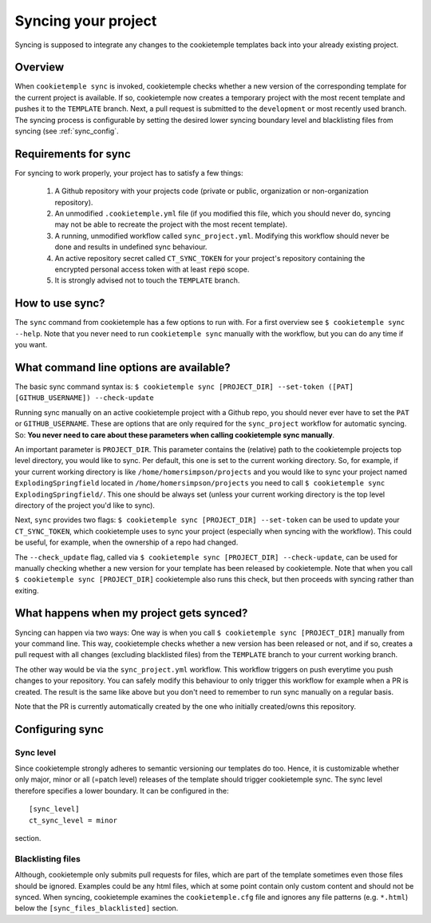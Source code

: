 .. _sync:

=======================
Syncing your project
=======================

Syncing is supposed to integrate any changes to the cookietemple templates back into your already existing project.

Overview
----------

When ``cookietemple sync`` is invoked, cookietemple checks whether a new version of the corresponding template for the current project is available.
If so, cookietemple now creates a temporary project with the most recent template and pushes it to the ``TEMPLATE`` branch.
Next, a pull request is submitted to the ``development`` or most recently used branch.
The syncing process is configurable by setting the desired lower syncing boundary level and blacklisting files from syncing (see :ref:`sync_config`.

Requirements for sync
------------------------

For syncing to work properly, your project has to satisfy a few things:

 1. A Github repository with your projects code (private or public, organization or non-organization repository).

 2. An unmodified ``.cookietemple.yml`` file (if you modified this file, which you should never do, syncing may not be able to recreate the project with the most recent template).

 3. A running, unmodified workflow called ``sync_project.yml``. Modifying this workflow should never be done and results in undefined sync behaviour.

 4. An active repository secret called ``CT_SYNC_TOKEN`` for your project's repository containing the encrypted personal access token with at least :code:`repo` scope.

 5. It is strongly advised not to touch the ``TEMPLATE`` branch.

How to use sync?
----------------

The ``sync`` command from cookietemple has a few options to run with. For a first overview see ``$ cookietemple sync --help``.
Note that you never need to run ``cookietemple sync`` manually with the workflow, but you can do any time if you want.

What command line options are available?
-----------------------------------------
The basic sync command syntax is: ``$ cookietemple sync [PROJECT_DIR] --set-token ([PAT] [GITHUB_USERNAME]) --check-update``

Running sync manually on an active cookietemple project with a Github repo, you should never ever have to set the ``PAT`` or ``GITHUB_USERNAME``. These
are options that are only required for the ``sync_project`` workflow for automatic syncing.
So: **You never need to care about these parameters when calling cookietemple sync manually**.

An important parameter is ``PROJECT_DIR``. This parameter contains the (relative) path to the cookietemple projects top level directory, you would like to sync.
Per default, this one is set to the current working directory. So, for example, if your current working directory is like ``/home/homersimpson/projects`` and you would like to sync
your project named ``ExplodingSpringfield`` located in ``/home/homersimpson/projects`` you need to call ``$ cookietemple sync ExplodingSpringfield/``.
This one should be always set (unless your current working directory is the top level directory of the project you'd like to sync).

Next, ``sync`` provides two flags: ``$ cookietemple sync [PROJECT_DIR] --set-token`` can be used to update your ``CT_SYNC_TOKEN``, which cookietemple uses
to sync your project (especially when syncing with the workflow). This could be useful, for example, when the ownership of a repo had changed.

The ``--check_update`` flag, called via ``$ cookietemple sync [PROJECT_DIR] --check-update``, can be used for manually checking whether a new version for your template has been released by cookietemple.
Note that when you call ``$ cookietemple sync [PROJECT_DIR]`` cookietemple also runs this check, but then proceeds with syncing rather than exiting.

What happens when my project gets synced?
-------------------------------------------
Syncing can happen via two ways: One way is when you call ``$ cookietemple sync [PROJECT_DIR]`` manually from your command line.
This way, cookietemple checks whether a new version has been released or not, and if so, creates a pull request with all changes (excluding blacklisted files) from the ``TEMPLATE`` branch to your
current working branch.

The other way would be via the ``sync_project.yml`` workflow. This workflow triggers on push everytime you push changes to your repository. You can safely modify this behaviour to only trigger
this workflow for example when a PR is created. The result is the same like above but you don't need to remember to run sync manually on a regular basis.

Note that the PR is currently automatically created by the one who initially created/owns this repository.


Configuring sync
-----------------------

.. _sync_config:

Sync level
++++++++++++

Since cookietemple strongly adheres to semantic versioning our templates do too.
Hence, it is customizable whether only major, minor or all (=patch level) releases of the template should trigger cookietemple sync.
The sync level therefore specifies a lower boundary. It can be configured in the::

    [sync_level]
    ct_sync_level = minor

section.

Blacklisting files
++++++++++++++++++++++

Although, cookietemple only submits pull requests for files, which are part of the template sometimes even those files should be ignored.
Examples could be any html files, which at some point contain only custom content and should not be synced.
When syncing, cookietemple examines the ``cookietemple.cfg`` file and ignores any file patterns (e.g. ``*.html``) below the ``[sync_files_blacklisted]`` section.
